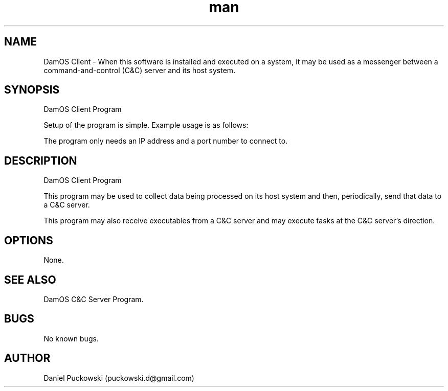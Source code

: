 .\" Manpage for DamOS Client program.
.\" Contact puckowski.d@gmail.com to correct errors or typos.

.TH man 8 "05 April 2014" "1.2" "DamOS Client man page"

.SH NAME
DamOS Client \- When this software is installed and executed on a system, it may be used
as a messenger between a command-and-control (C&C) server and its host system.

.SH SYNOPSIS
DamOS Client Program

Setup of the program is simple. Example usage is as follows:

./client 127.0.0.1 5560

The program only needs an IP address and a port number to connect to.

.SH DESCRIPTION
DamOS Client Program

This program may be used to collect data being processed on its host system
and then, periodically, send that data to a C&C server.

This program may also receive executables from a C&C server and may execute tasks at the 
C&C server's direction. 

.SH OPTIONS

None.

.SH SEE ALSO

DamOS C&C Server Program.

.SH BUGS

No known bugs.

.SH AUTHOR

Daniel Puckowski (puckowski.d@gmail.com)
